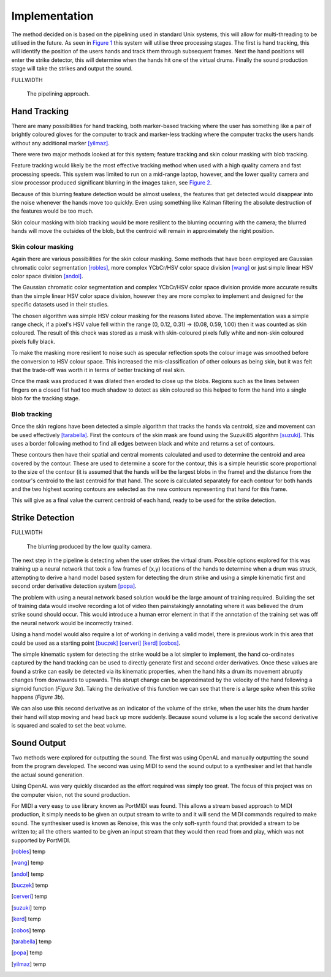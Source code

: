 Implementation
==============

The method decided on is based on the pipelining used in standard Unix systems,
this will allow for multi-threading to be utilised in the future.
As seen in `Figure 1`__ this system will utilise three processing stages.  The
first is hand tracking, this will identify the position of the users hands and
track them through subsequent frames.  Next the hand positions will enter the
strike detector, this will determine when the hands hit one of the virtual
drums.  Finally the sound production stage will take the strikes and output the
sound.

FULLWIDTH

__
.. figure:: images/pipeline
  :width: 90%

  The pipelining approach.

Hand Tracking
-------------

There are many possibilities for hand tracking, both marker-based tracking where
the user has something like a pair of brightly coloured gloves for the computer
to track and marker-less tracking where the computer tracks the users hands
without any additional marker [yilmaz]_.

There were two major methods looked at for this system; feature tracking and skin
colour masking with blob tracking.

Feature tracking would likely be the most effective tracking method when used
with a high quality camera and fast processing speeds.  This system was limited
to run on a mid-range laptop, however, and the lower quality camera and slow
processor produced significant blurring in the images taken, see `Figure 2`__.

Because of this blurring feature detection would be almost useless, the features
that get detected would disappear into the noise whenever the hands move too
quickly.  Even using something like Kalman filtering the absolute destruction
of the features would be too much.

Skin colour masking with blob tracking would be more resilient to the blurring
occurring with the camera; the blurred hands will move the outsides of the blob,
but the centroid will remain in approximately the right position.  

Skin colour masking
+++++++++++++++++++

Again there are various possibilities for the skin colour masking.  Some methods
that have been employed are Gaussian chromatic color segmentation [robles]_, more
complex YCbCr/HSV color space division [wang]_ or just simple linear HSV color
space division [andol]_.

The Gaussian chromatic color segmentation and complex YCbCr/HSV color space
division provide more accurate results than the simple linear HSV color space
division, however they are more complex to implement and designed for the
specific datasets used in their studies.

The chosen algorithm was simple HSV colour masking for the reasons listed above.
The implementation was a simple range check, if a pixel's HSV value fell within
the range (0, 0.12, 0.31) -> (0.08, 0.59, 1.00) then it was counted as skin
coloured.  The result of this check was stored as a mask with skin-coloured
pixels fully white and non-skin coloured pixels fully black.

To make the masking more resilient to noise such as specular reflection spots
the colour image was smoothed before the conversion to HSV colour space.  This
increased the mis-classification of other colours as being skin, but it was felt
that the trade-off was worth it in terms of better tracking of real skin.

Once the mask was produced it was dilated then eroded to close up the blobs.
Regions such as the lines between fingers on a closed fist had too much shadow
to detect as skin coloured so this helped to form the hand into a single blob
for the tracking stage.

Blob tracking
+++++++++++++

Once the skin regions have been detected a simple algorithm that tracks the
hands via centroid, size and movement can be used effectively [tarabella]_.
First the contours of the skin mask are found using the Suzuki85 algorithm
[suzuki]_.  This uses a border following method to find all edges between black
and white and returns a set of contours.

These contours then have their spatial and central moments calculated and used
to determine the centroid and area covered by the contour.  These are used to
determine a score for the contour, this is a simple heuristic score proportional
to the size of the contour (it is assumed that the hands will be the largest
blobs in the frame) and the distance from the contour's centroid to the last
centroid for that hand.  The score is calculated separately for each contour for
both hands and the two highest scoring contours are selected as the new contours
representing that hand for this frame.

This will give as a final value the current centroid of each hand, ready to be
used for the strike detection.

Strike Detection
----------------

FULLWIDTH

__
.. figure:: images/blurring
  :width: 50%

  The blurring produced by the low quality camera.

The next step in the pipeline is detecting when the user strikes the virtual
drum.  Possible options explored for this was training up a neural network that
took a few frames of (x,y) locations of the hands to determine when a drum was
struck, attempting to derive a hand model based system for detecting the drum
strike and using a simple kinematic first and second order derivative detection
system [popa]_.

The problem with using a neural network based solution would be the large amount
of training required.  Building the set of training data would involve recording
a lot of video then painstakingly annotating where it was believed the drum
strike sound should occur.  This would introduce a human error element in that
if the annotation of the training set was off the neural network would be
incorrectly trained.

Using a hand model would also require a lot of working in deriving a valid
model, there is previous work in this area that could be used as a starting
point [buczek]_ [cerveri]_ [kerd]_ [cobos]_.

The simple kinematic system for detecting the strike would be a lot simpler to
implement, the hand co-ordinates captured by the hand tracking can be used to
directly generate first and second order derivatives.  Once these values are
found a strike can easily be detected via its kinematic properties, when the
hand hits a drum its movement abruptly changes from downwards to upwards.  This
abrupt change can be approximated by the velocity of the hand following a
sigmoid function (`Figure 3a`).  Taking the derivative of this function we can
see that there is a large spike when this strike happens (`Figure 3b`).

.. raw:: latex

  \begin{figure*}
    \centerline{
      \subfloat[Velocity]{
        \includegraphics[width=0.45\textwidth]{images/sigmoid}
        \label{figure-3a}
      }
      \hfill
      \subfloat[Acceleration]{
        \includegraphics[width=0.45\textwidth]{images/sigmoid-deriv}
        \label{figure-3b}
      }
    }
    \caption{The approximation of the hands kinematic motions.}
    \label{figure-3}
  \end{figure*}

We can also use this second derivative as an indicator of the volume of the
strike, when the user hits the drum harder their hand will stop moving and head
back up more suddenly.  Because sound volume is a log scale the second
derivative is squared and scaled to set the beat volume.

Sound Output
------------

Two methods were explored for outputting the sound.  The first was using OpenAL
and manually outputting the sound from the program developed.  The second was
using MIDI to send the sound output to a synthesiser and let that handle the
actual sound generation.

Using OpenAL was very quickly discarded as the effort required was simply too
great.  The focus of this project was on the computer vision, not the sound
production.

For MIDI a very easy to use library known as PortMIDI was found.  This allows a
stream based approach to MIDI production, it simply needs to be given an output
stream to write to and it will send the MIDI commands required to make sound.
The synthesiser used is known as Renoise, this was the only soft-synth found
that provided a stream to be written to; all the others wanted to be given an
input stream that they would then read from and play, which was not supported by
PortMIDI.

.. [robles] temp
.. [wang] temp
.. [andol] temp
.. [buczek] temp
.. [cerveri] temp
.. [suzuki] temp
.. [kerd] temp
.. [cobos] temp
.. [tarabella] temp
.. [popa] temp
.. [yilmaz] temp

